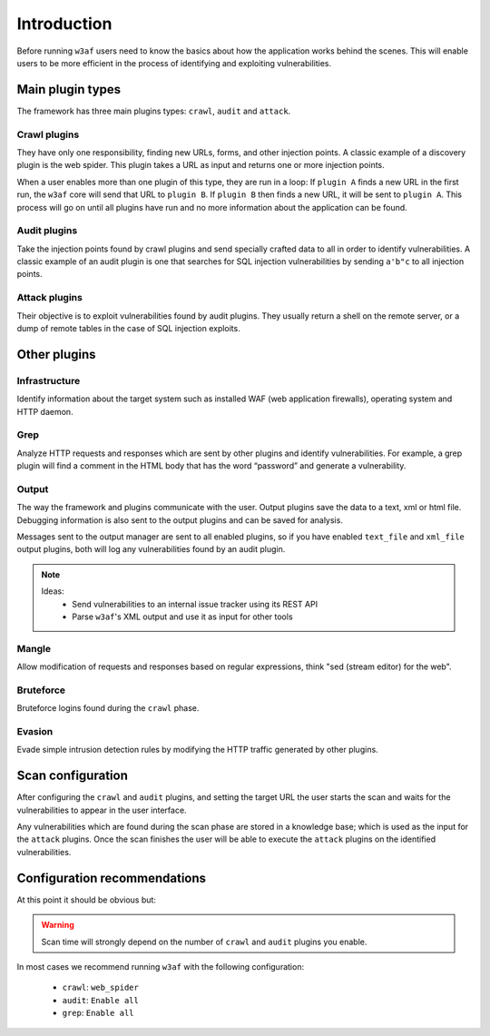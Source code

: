 Introduction
============

Before running ``w3af`` users need to know the basics about how the application
works behind the scenes. This will enable users to be more efficient in the
process of identifying and exploiting vulnerabilities.

Main plugin types
-----------------

The framework has three main plugins types: ``crawl``, ``audit`` and ``attack``.

Crawl plugins
*************

They have only one responsibility, finding new URLs, forms, and other injection
points. A classic example of a discovery plugin is the web spider. This plugin
takes a URL as input and returns one or more injection points.

When a user enables more than one plugin of this type, they are run in a loop:
If ``plugin A`` finds a new URL in the first run, the ``w3af`` core will send
that URL to ``plugin B``. If ``plugin B`` then finds a new URL, it will be sent
to ``plugin A``. This process will go on until all plugins have run and no more
information about the application can be found.

Audit plugins
*************

Take the injection points found by crawl plugins and send specially crafted data
to all in order to identify vulnerabilities. A classic example of an audit plugin
is one that searches for SQL injection vulnerabilities by sending ``a'b"c`` to
all injection points.

Attack plugins
**************

Their objective is to exploit vulnerabilities found by audit plugins. They
usually return a shell on the remote server, or a dump of remote tables in the
case of SQL injection exploits.

Other plugins
-------------

Infrastructure
**************

Identify information about the target system such as installed WAF (web
application firewalls), operating system and HTTP daemon.

Grep
****

Analyze HTTP requests and responses which are sent by other plugins and identify
vulnerabilities. For example, a grep plugin will find a comment in the HTML body
that has the word “password” and generate a vulnerability.

Output
******

The way the framework and plugins communicate with the user. Output plugins save
the data to a text, xml or html file. Debugging information is also sent to the
output plugins and can be saved for analysis.

Messages sent to the output manager are sent to all enabled plugins, so if you
have enabled ``text_file`` and ``xml_file`` output plugins, both will log any
vulnerabilities found by an audit plugin.

.. note::

   Ideas:
    * Send vulnerabilities to an internal issue tracker using its REST API
    * Parse ``w3af``'s XML output and use it as input for other tools


Mangle
******

Allow modification of requests and responses based on regular expressions, think
"sed (stream editor) for the web".

Bruteforce
**********

Bruteforce logins found during the ``crawl`` phase.

Evasion
*******

Evade simple intrusion detection rules by modifying the HTTP traffic generated
by other plugins.


Scan configuration
------------------

After configuring the ``crawl`` and ``audit`` plugins, and setting the target
URL the user starts the scan and waits for the vulnerabilities to appear in the
user interface.

Any vulnerabilities which are found during the scan phase are stored in a
knowledge base; which is used as the input for the ``attack`` plugins. Once the
scan finishes the user will be able to execute the ``attack`` plugins on the
identified vulnerabilities.

Configuration recommendations
-----------------------------

At this point it should be obvious but:

.. warning::

   Scan time will strongly depend on the number of ``crawl`` and ``audit``
   plugins you enable.

In most cases we recommend running ``w3af`` with the following configuration:
 
 * ``crawl``: ``web_spider``
 * ``audit``: ``Enable all``
 * ``grep``: ``Enable all``

